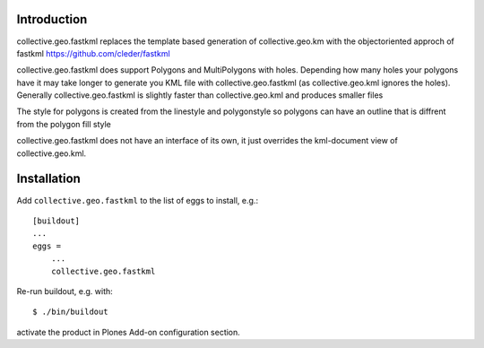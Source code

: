Introduction
============

collective.geo.fastkml replaces the template based generation of
collective.geo.km with the objectoriented approch of fastkml
https://github.com/cleder/fastkml

collective.geo.fastkml does support Polygons and MultiPolygons with holes.
Depending how many holes your polygons have it may take longer to generate
you KML file with collective.geo.fastkml (as collective.geo.kml ignores
the holes). Generally collective.geo.fastkml is slightly faster than
collective.geo.kml and produces smaller files

The style for polygons is created from the linestyle and polygonstyle so
polygons can have an outline that is diffrent from the polygon fill style

collective.geo.fastkml does not have an interface of its own, it just
overrides the kml-document view of collective.geo.kml.

Installation
============

Add ``collective.geo.fastkml`` to the list of eggs to install, e.g.:
::
    [buildout]
    ...
    eggs =
        ...
        collective.geo.fastkml

Re-run buildout, e.g. with:
::
    $ ./bin/buildout

activate the product in Plones Add-on configuration section.
